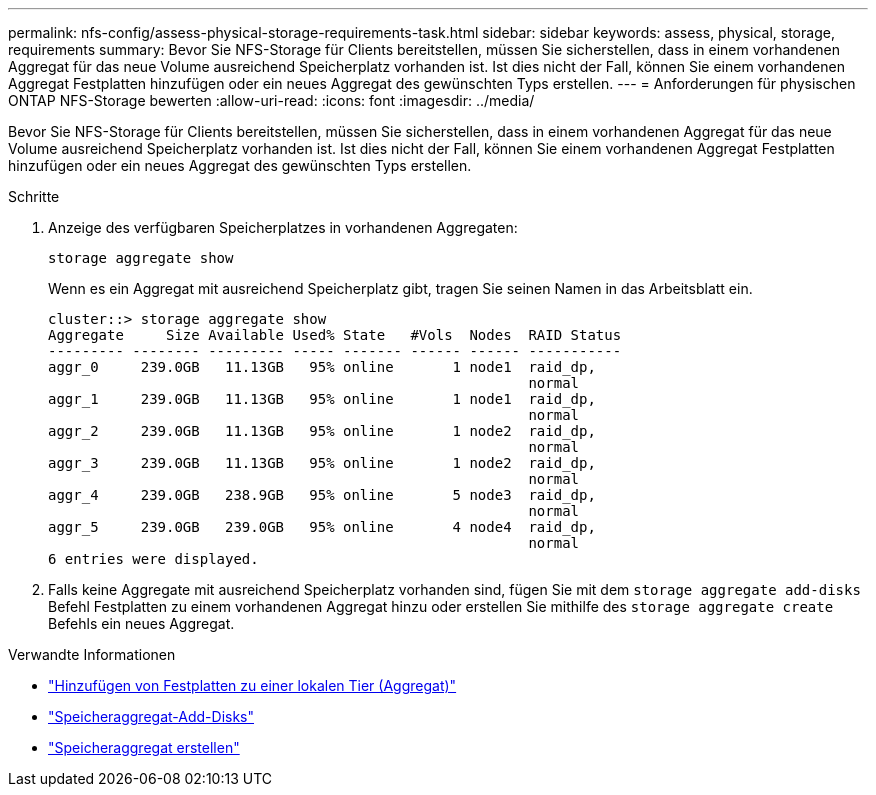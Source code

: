 ---
permalink: nfs-config/assess-physical-storage-requirements-task.html 
sidebar: sidebar 
keywords: assess, physical, storage, requirements 
summary: Bevor Sie NFS-Storage für Clients bereitstellen, müssen Sie sicherstellen, dass in einem vorhandenen Aggregat für das neue Volume ausreichend Speicherplatz vorhanden ist. Ist dies nicht der Fall, können Sie einem vorhandenen Aggregat Festplatten hinzufügen oder ein neues Aggregat des gewünschten Typs erstellen. 
---
= Anforderungen für physischen ONTAP NFS-Storage bewerten
:allow-uri-read: 
:icons: font
:imagesdir: ../media/


[role="lead"]
Bevor Sie NFS-Storage für Clients bereitstellen, müssen Sie sicherstellen, dass in einem vorhandenen Aggregat für das neue Volume ausreichend Speicherplatz vorhanden ist. Ist dies nicht der Fall, können Sie einem vorhandenen Aggregat Festplatten hinzufügen oder ein neues Aggregat des gewünschten Typs erstellen.

.Schritte
. Anzeige des verfügbaren Speicherplatzes in vorhandenen Aggregaten:
+
`storage aggregate show`

+
Wenn es ein Aggregat mit ausreichend Speicherplatz gibt, tragen Sie seinen Namen in das Arbeitsblatt ein.

+
[listing]
----
cluster::> storage aggregate show
Aggregate     Size Available Used% State   #Vols  Nodes  RAID Status
--------- -------- --------- ----- ------- ------ ------ -----------
aggr_0     239.0GB   11.13GB   95% online       1 node1  raid_dp,
                                                         normal
aggr_1     239.0GB   11.13GB   95% online       1 node1  raid_dp,
                                                         normal
aggr_2     239.0GB   11.13GB   95% online       1 node2  raid_dp,
                                                         normal
aggr_3     239.0GB   11.13GB   95% online       1 node2  raid_dp,
                                                         normal
aggr_4     239.0GB   238.9GB   95% online       5 node3  raid_dp,
                                                         normal
aggr_5     239.0GB   239.0GB   95% online       4 node4  raid_dp,
                                                         normal
6 entries were displayed.
----
. Falls keine Aggregate mit ausreichend Speicherplatz vorhanden sind, fügen Sie mit dem `storage aggregate add-disks` Befehl Festplatten zu einem vorhandenen Aggregat hinzu oder erstellen Sie mithilfe des `storage aggregate create` Befehls ein neues Aggregat.


.Verwandte Informationen
* link:../disks-aggregates/add-disks-local-tier-aggr-task.html["Hinzufügen von Festplatten zu einer lokalen Tier (Aggregat)"]
* link:https://docs.netapp.com/us-en/ontap-cli/storage-aggregate-add-disks.html["Speicheraggregat-Add-Disks"^]
* link:https://docs.netapp.com/us-en/ontap-cli/storage-aggregate-create.html["Speicheraggregat erstellen"^]

